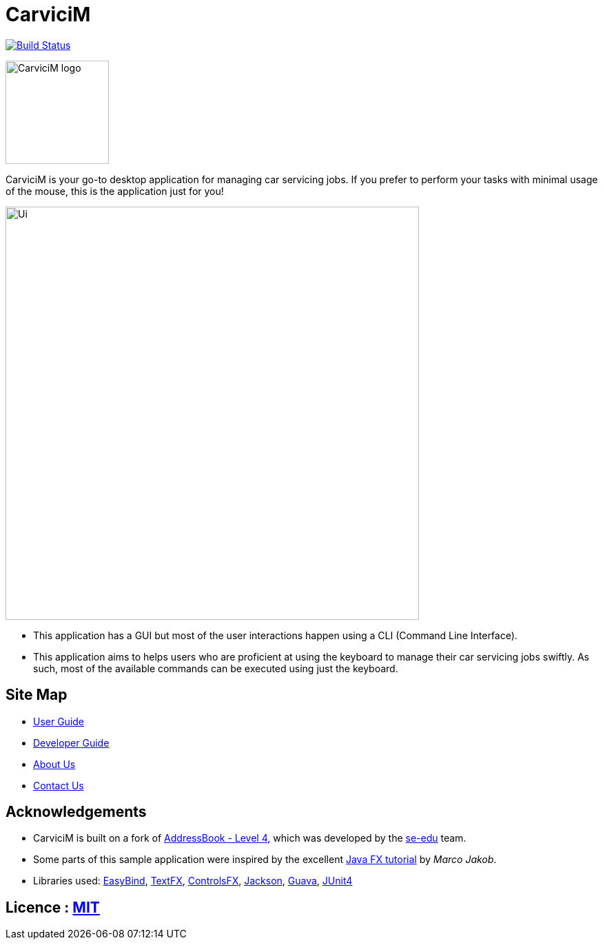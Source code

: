 = CarviciM
ifdef::env-github,env-browser[:relfileprefix: docs/]

https://travis-ci.org/CS2103JAN2018-W09-B1/main[image:https://travis-ci.org/CS2103JAN2018-W09-B1/main.svg?branch=master[Build Status]]
image:https://coveralls.io/repos/github/CS2103JAN2018-W09-B1/main/badge.svg?branch=master[""Coverage Status", link ="https://coveralls.io/github/CS2103JAN2018-W09-B1/main"]


image::docs/images/CarviciM_logo.PNG[width="150", align="left"]
CarviciM is your go-to desktop application for managing car servicing jobs. If you prefer to perform your tasks with minimal usage of the mouse, this is the application just for you!

ifdef::env-github[]
image::docs/images/Ui.png[width="600"]
endif::[]

ifndef::env-github[]
image::images/Ui.png[width="600"]
endif::[]

* This application has a GUI but most of the user interactions happen using a CLI (Command Line Interface).
* This application aims to helps users who are proficient at using the keyboard to manage their car servicing jobs swiftly. As such, most of the available commands can be executed using just the keyboard.

== Site Map

* <<UserGuide#, User Guide>>
* <<DeveloperGuide#, Developer Guide>>
* <<AboutUs#, About Us>>
* <<ContactUs#, Contact Us>>

== Acknowledgements
* CarviciM is built on a fork of https://github.com/nus-cs2103-AY1718S2/addressbook-level4[AddressBook - Level 4], which was developed by the https://se-edu.github.io/docs/Team.html[se-edu] team. +
* Some parts of this sample application were inspired by the excellent http://code.makery.ch/library/javafx-8-tutorial/[Java FX tutorial] by
_Marco Jakob_.
* Libraries used: https://github.com/TomasMikula/EasyBind[EasyBind], https://github.com/TestFX/TestFX[TextFX], https://bitbucket.org/controlsfx/controlsfx/[ControlsFX], https://github.com/FasterXML/jackson[Jackson], https://github.com/google/guava[Guava], https://github.com/junit-team/junit4[JUnit4]

== Licence : link:LICENSE[MIT]
